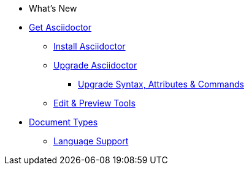 * What's New

* xref:get-asciidoctor.adoc[Get Asciidoctor]
** xref:install.adoc[Install Asciidoctor]
** xref:upgrade.adoc[Upgrade Asciidoctor]
*** xref:upgrade-syntax.adoc[Upgrade Syntax, Attributes & Commands]
** xref:tools.adoc[Edit & Preview Tools]

* xref:ROOT:doctype.adoc[Document Types]
** xref:ROOT:language-support.adoc[Language Support]
